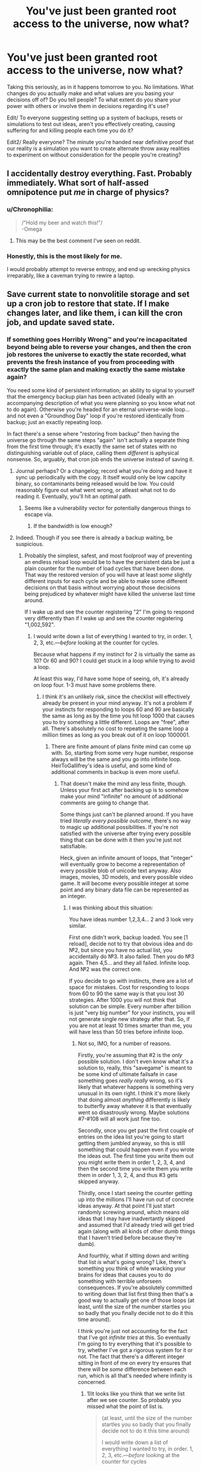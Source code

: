 #+TITLE: You've just been granted root access to the universe, now what?

* You've just been granted root access to the universe, now what?
:PROPERTIES:
:Author: Rationalfideism
:Score: 13
:DateUnix: 1448049311.0
:DateShort: 2015-Nov-20
:END:
Taking this seriously, as in it happens tomorrow to you. No limitations. What changes do you actually make and what values are you basing your decisions off of? Do you tell people? To what extent do you share your power with others or involve them in decisions regarding it's use?

Edit/ To everyone suggesting setting up a system of backups, resets or simulations to test out ideas, aren't you effectively creating, causing suffering for and killing people each time you do it?

Edit2/ Really everyone? The minute you're handed near definitive proof that our reality is a simulation you want to create alternate throw away realities to experiment on without consideration for the people you're creating?


** I accidentally destroy everything. Fast. Probably immediately. What sort of half-assed omnipotence put /me/ in charge of physics?
:PROPERTIES:
:Author: Sparkwitch
:Score: 35
:DateUnix: 1448055350.0
:DateShort: 2015-Nov-21
:END:

*** u/Chronophilia:
#+begin_quote
  /"Hold my beer and watch this!"/\\
  -Omega
#+end_quote
:PROPERTIES:
:Author: Chronophilia
:Score: 25
:DateUnix: 1448063309.0
:DateShort: 2015-Nov-21
:END:

**** This may be the best comment I've seen on reddit.
:PROPERTIES:
:Score: 2
:DateUnix: 1448144720.0
:DateShort: 2015-Nov-22
:END:


*** Honestly, this is the most likely for me.

I would probably attempt to reverse entropy, and end up wrecking physics irreparably, like a caveman trying to rewire a laptop.
:PROPERTIES:
:Author: High_king_of_Numenor
:Score: 1
:DateUnix: 1448431358.0
:DateShort: 2015-Nov-25
:END:


** Save current state to nonvolitile storage and set up a cron job to restore that state. If I make changes later, and like them, i can kill the cron job, and update saved state.
:PROPERTIES:
:Author: clawclawbite
:Score: 27
:DateUnix: 1448054320.0
:DateShort: 2015-Nov-21
:END:

*** If something goes Horribly Wrong™ and you're incapacitated beyond being able to reverse your changes, and then the cron job restores the universe to exactly the state recorded, what prevents the fresh instance of you from proceeding with exactly the same plan and making exactly the same mistake again?

You need some kind of persistent information; an ability to signal to yourself that the emergency backup plan has been activated (ideally with an accompanying description of what you were planning so you know what not to do again). Otherwise you're headed for an eternal universe-wide loop... and not even a "Groundhog Day" loop if you're restored identically from backup; just an exactly repeating loop.

In fact there's a sense where "restoring from backup" then having the universe go through the same steps "again" isn't actually a separate thing from the first time through; it's exactly the same set of states with no distinguishing variable out of place, calling them /different/ is aphysical nonsense. So, arguably, that cron job ends the universe instead of saving it.
:PROPERTIES:
:Author: noggin-scratcher
:Score: 22
:DateUnix: 1448054855.0
:DateShort: 2015-Nov-21
:END:

**** Journal perhaps? Or a changelog; record what you're doing and have it sync up periodically with the copy. It itself would only be low capcity binary, so contaminants being released would be low. You could reasonably figure out what went wrong, or atleast what not to do reading it. Eventually, you'll hit an optimal path.
:PROPERTIES:
:Author: eshade94
:Score: 9
:DateUnix: 1448064018.0
:DateShort: 2015-Nov-21
:END:

***** Seems like a vulnerability vector for potentially dangerous things to escape via.
:PROPERTIES:
:Author: nicholaslaux
:Score: 2
:DateUnix: 1448111882.0
:DateShort: 2015-Nov-21
:END:

****** If the bandwidth is low enough?
:PROPERTIES:
:Author: ArgentStonecutter
:Score: 2
:DateUnix: 1448274150.0
:DateShort: 2015-Nov-23
:END:


**** Indeed. Though if you see there is already a backup waiting, be suspicious.
:PROPERTIES:
:Author: clawclawbite
:Score: 3
:DateUnix: 1448056048.0
:DateShort: 2015-Nov-21
:END:

***** Probably the simplest, safest, and most foolproof way of preventing an endless reload loop would be to have the persistent data be just a plain counter for the number of load cycles that have been done. That way the restored version of you will have at least /some/ slightly different inputs for each cycle and be able to make some different decisions on that basis without worrying about those decisions being prejudiced by whatever might have killed the universe last time around.

If I wake up and see the counter registering "2" I'm going to respond very differently than if I wake up and see the counter registering "1,002,592".
:PROPERTIES:
:Author: FaceDeer
:Score: 11
:DateUnix: 1448065347.0
:DateShort: 2015-Nov-21
:END:

****** I would write down a list of everything I wanted to try, in order. 1, 2, 3, etc.---/before/ looking at the counter for cycles.

Because what happens if my instinct for 2 is virtually the same as 10? Or 60 and 90? I could get stuck in a loop while trying to avoid a loop.

At least this way, I'd have some hope of seeing, oh, it's already on loop four. 1-3 must have some problems there.
:PROPERTIES:
:Author: HeirToGallifrey
:Score: 13
:DateUnix: 1448067886.0
:DateShort: 2015-Nov-21
:END:

******* I think it's an unlikely risk, since the checklist will effectively already be present in your mind anyway. It's not a problem if your instincts for responding to loops 60 and 90 are basically the same as long as by the time you hit loop 1000 that causes you to try something a little different. Loops are "free", after all. There's absolutely no cost to repeating the same loop a million times as long as you break out of it on loop 1000001.
:PROPERTIES:
:Author: FaceDeer
:Score: 5
:DateUnix: 1448068624.0
:DateShort: 2015-Nov-21
:END:

******** There are finite amount of plans finite mind can come up with. So, starting from some very huge number, response always will be the same and you go into infinite loop. HeirToGallifrey's idea is useful, and some kind of additional comments in backup is even more useful.
:PROPERTIES:
:Author: Dead_Atheist
:Score: 3
:DateUnix: 1448113032.0
:DateShort: 2015-Nov-21
:END:

********* That doesn't make the mind any less finite, though. Unless your first act after backing up is to somehow make your mind "infinite" no amount of additional comments are going to change that.

Some things just can't be planned around. If you have tried /literally every possible outcome/, there's no way to magic up additional possibilities. If you're not satisfied with the universe after trying every possible thing that can be done with it then you're just not satisfiable.

Heck, given an infinite amount of loops, that "integer" will eventually grow to become a representation of every possible blob of unicode text anyway. Also images, movies, 3D models, and every possible video game. It will become every possible integer at some point and any binary data file can be represented as an integer.
:PROPERTIES:
:Author: FaceDeer
:Score: 1
:DateUnix: 1448125170.0
:DateShort: 2015-Nov-21
:END:

********** I was thinking about this situation:

You have ideas number 1,2,3,4... 2 and 3 look very similar.

First one didn't work, backup loaded. You see [1 reload], decide not to try that obvious idea and do №2, but since you have no actual list, you accidentally do №3. It also failed. Then you do №3 again. Then 4,5... and they all failed. Infinite loop. And №2 was the correct one.

If you decide to go with instincts, there are a lot of space for mistakes. Cost for responding to loops from 60 to 90 the same way is that you lost 30 strategies. After 1000 you will not think that solution can be simple. Every number after billion is just "very big number" for your instincts, you will not generate single new strategy after that. So, if you are not at least 10 times smarter than me, you will have less than 50 tries before infinite loop.
:PROPERTIES:
:Author: Dead_Atheist
:Score: 1
:DateUnix: 1448155964.0
:DateShort: 2015-Nov-22
:END:

*********** Not so, IMO, for a number of reasons.

Firstly, you're assuming that #2 is the /only/ possible solution. I don't even know what it's a solution to, really, this "savegame" is meant to be some kind of ultimate failsafe in case something goes /really really/ wrong, so it's likely that whatever happens is something very unusual in its own right. I think it's more likely that doing almost /anything/ differently is likely to butterfly away whatever it is that eventually went so disastrously wrong. Maybe solutions #7-#108 will all work just fine too.

Secondly, once you get past the first couple of entries on the idea list you're going to start getting them jumbled anyway, so this is still something that could happen even if you wrote the ideas out. The first time you write them out you might write them in order 1, 2, 3, 4, and then the second time you write them you write them in order 1, 3, 2, 4, and thus #3 gets skipped anyway.

Thirdly, once I start seeing the counter getting up into the millions I'll have run out of concrete ideas anyway. At that point I'll just start randomly screwing around, which means old ideas that I may have inadvertantly skipped and assumed that I'd already tried will get tried again (along with all kinds of other dumb things that I haven't tried before because they're dumb).

And fourthly, what if sitting down and writing that list /is/ what's going wrong? Like, there's something you think of while wracking your brains for ideas that causes you to do something with terrible unforseen consequences. If you're absolutely committed to writing down that list first thing then that's a good way to actually get one of those loops (at least, until the size of the number startles you so badly that you finally decide not to do it this time around).

I think you're just not accounting for the fact that I've got /infinite tries/ at this. So eventually I'm going to try everything that it's possible to try, whether I've got a rigorous system for it or not. The fact that there's a different integer sitting in front of me on every try ensures that there will be /some/ difference between each run, which is all that's needed where infinity is concerned.
:PROPERTIES:
:Author: FaceDeer
:Score: 1
:DateUnix: 1448159691.0
:DateShort: 2015-Nov-22
:END:

************ 1)It looks like you think that we write list after we see counter. So probably you missed what the point of list is.

#+begin_quote
  (at least, until the size of the number startles you so badly that you finally decide not to do it this time around)

  I would write down a list of everything I wanted to try, in order. 1, 2, 3, etc.---/before/ looking at the counter for cycles
#+end_quote

2) I wrote about №2 as the only correct solution just for example. Without list you can miss a lot of solutions, not only №2.

3) I assumed that we live in the deterministic universe, at least on macro level. Are you sure some non-deterministic quantum effects I don't know of can get us out of the loop?

4) If our universe is deterministic, then you can't write the list differently before you see the counter - the only different piece of information.

5) If our universe is deterministic, then you can't "just start randomly screwing around" - you will generate the same "random" solution over and over and over.

6) If writing that list is what's going wrong and we don't have additional failsafes, we are doomed. But you can tell this about any plan. Obviously, we must make additional failsafes.

7)I am accounting for infinite tries. Again, our brains are finite, so after some huge number all numbers will be the same for your instincts. If you see number 1087520371, you will go with That One Desperate Strategy Of Last Resort, and if you see Graham's number, you will do the same.

If you have same good idea pseudo-randomizer(not intuition), that use counter as seed, that would work.
:PROPERTIES:
:Author: Dead_Atheist
:Score: 1
:DateUnix: 1448192957.0
:DateShort: 2015-Nov-22
:END:

************* I was assuming that the save point is the very first thing you do once you've got this power. That maximizes the range of options for what you can do afterward. I'm not sure what the point of not looking at the counter after loading the save is - if you're trying to be deterministic you should have done that stuff before making the save point, that's the only way to be sure.

The universe most likely /isn't/ deterministic. There are plenty of quantum events that "just happen", with no specific prior cause, and they can be trivially magnified to macroscopic scale. A Geiger counter is the classic example, each of the ticks it makes is the result of a single atom undergoing radioactive decay and those decays are uncaused quantum events. You can use the time delay between ticks as a source of true randomness. Frankly, the integer counter is just a suspenders-and-belt safety precaution to account for the possibility that everything we know is wrong (which it might be given that there's such a thing as "root access" to begin with, that's certainly not something current science predicts). It's a guaranteed source of non-determinism as far as any particular run-through of the universe is concerned.

I won't do the same thing for 1087520371 as I will for Graham's number because I can grasp the first number at a glance whereas the second one would take me some time to figure out the magnitude of. That alone introduces a difference that will butterfly bigger over time. Especially considering that the counter would need some sort of unusual interface to represent numbers that large, as it's larger than can be displayed with all the atoms in the universe. Frankly, once I got to that point I'd probably just say "screw it, I'm using this integer to determine the state of each planck volume in the universe directly" and just turn the whole universe into a random fuzz. Which probably triggers an immediate reset due to it being a total mess, but every once in a while a viable universe will result and we'll see something new.

I'm actually starting to have trouble figuring out what you think is wrong, here. Yes, minds are finite. The entire /observable universe/ only has a finite number of configurations it can be in, so given infinite time even in a non-deterministic setting you're going to have an infinite number of "repeats" happen. What's wrong with that? As long as all possible outcomes are tried /eventually/ it doesn't seem like a problem to me, which is what that counter is there for.
:PROPERTIES:
:Author: FaceDeer
:Score: 1
:DateUnix: 1448213471.0
:DateShort: 2015-Nov-22
:END:

************** u/Dead_Atheist:
#+begin_quote
  I'm actually starting to have trouble figuring out what you think is wrong
#+end_quote

In simple words, "root access to the universe" and "trust your instincts" together just triggered an alarm. If you have clever ideas like using reload counter to determine the state of each planck volume in the universe directly, you will not stuck in infinite loop, you are right here.

It looks like I just can't speak English good enough to convey what I was trying to convey. I give up.
:PROPERTIES:
:Author: Dead_Atheist
:Score: 1
:DateUnix: 1448215510.0
:DateShort: 2015-Nov-22
:END:

*************** The "backup of last resort" is meant as a failsafe against exactly that sort of thing. If at some point you think to yourself "hey, let's just give the Wheel of Physics a spin and see what happens" you at least get another chance after everything goes blooie (assuming you didn't make another backup right before trying something stupid like that).

I suspect the problem is English itself. It was never designed with these sorts of circumstances in mind, so there are assumptions and omissions in the language that interfere with discussing them. I get the same sort of trouble when talking about things like time travel and brain copying.
:PROPERTIES:
:Author: FaceDeer
:Score: 1
:DateUnix: 1448215870.0
:DateShort: 2015-Nov-22
:END:


****** Now that would be terrifying.

According to your memory, you've only just finished setting up a backup system to fix any screw-ups. According to the counter it provides you with, this is attempt 1,002,592.

Presumably in those million attempts you would have tried something simple like "don't do anything". For some reason you don't know, that didn't work (though you can't be certain you actually tried it).

Something is causing an event so severe that you deem it a failure state (or die) and it or negative events of similar magnitude have happened 1,002,591 times so far.

Can you reliably reverse engineer your own thought patterns for all those attempts to determine what you might have already tried? Can you come up with something that 1,002,591 versions of you---differing at t_0 only by the state of the counter---couldn't?

Maybe many of those versions of you /did/ find the solution, only they just couldn't bring themselves to do it. Maybe they reasoned that some other you will do it, once the counter gets too large for their excuses to fly. Maybe 1,002,592 is that threshold, and it all comes down to you. Are you ready to die for what is right, or are you going to put it off for just one more lifetime?
:PROPERTIES:
:Author: ZeroNihilist
:Score: 8
:DateUnix: 1448091996.0
:DateShort: 2015-Nov-21
:END:

******* Your brain is not the only source of solutions.

Open wikipedia, use the counter as a seed for a random number generator to find a page. Read that and use it to devise a strategy. Even if it's something silly. If the number is larger than the number of entries in Wikipedia, Google the number. If the number is larger than the number of people in the world, pick a random person and ask them what to do. Combine these strategies.
:PROPERTIES:
:Author: ArgentStonecutter
:Score: 3
:DateUnix: 1448274432.0
:DateShort: 2015-Nov-23
:END:


****** [[https://www.fanfiction.net/s/10721988/1/Let-s-think-this-through-first][There is a small HP story with a similar idea.]]
:PROPERTIES:
:Author: OutOfNiceUsernames
:Score: 1
:DateUnix: 1448076898.0
:DateShort: 2015-Nov-21
:END:


**** u/DCarrier:
#+begin_quote
  If something goes Horribly Wrong™ and you're incapacitated beyond being able to reverse your changes, and then the cron job restores the universe to exactly the state recorded, what prevents the fresh instance of you from proceeding with exactly the same plan and making exactly the same mistake again?
#+end_quote

I can't help but think of the Endless Eight from The Melancholy of Haruhi Suzumiya.
:PROPERTIES:
:Author: DCarrier
:Score: 3
:DateUnix: 1448070481.0
:DateShort: 2015-Nov-21
:END:


**** Trivially, have the cronjob increment a counter, and whenever that counter is divisible by N, do a full restore.
:PROPERTIES:
:Author: protagnostic
:Score: 1
:DateUnix: 1448305309.0
:DateShort: 2015-Nov-23
:END:


**** The comment thread beneath me is really unimaginative.

Guys, /root/ access.

Edit the main partition by deleting some empty(ish) space, and create three new partitioned volumes: [God Consciousness], [God Consciousness.bak] and [Horribly Wrong Recovery].

Transfer slowly your main consciousness processing from human.brain to an independentconsciousness.god container, then use a virtual god network [VGN] to connect to Consciousness.bak, using .bak as a proxy VM interface that only broadcasts information back and commands forward, and create a "terminate connection" shortcut function that you can use to disconnect from Consciousness.bak quickly, while causing a full dump and rebuild from your primary mind on God Consciousness. Access reality.universe only through Consciousness.bak.

Any time you fuck up and need to reset Reality.universe to a snapshot, do a dump to Horribly Wrong Recovery, rebuild .bak, and access Reality.universe from .bak, then rebuild from there.

It's like running a particularly sensitive *nix build. Just don't do anything in production on servers that might be affected by the "oh crap" backblast.
:PROPERTIES:
:Author: Arizth
:Score: 1
:DateUnix: 1448311852.0
:DateShort: 2015-Nov-24
:END:


*** And here's the only guy who understands what he was told well-enough to /not/ just start /clobbering literally everything./
:PROPERTIES:
:Score: 5
:DateUnix: 1448054868.0
:DateShort: 2015-Nov-21
:END:


*** All of the sentient beings in each of your simulations that get reset(presumably as subjectivity real a reality as we live in) think you're a sadistic God. Are you OK with that?
:PROPERTIES:
:Author: Rationalfideism
:Score: 4
:DateUnix: 1448064764.0
:DateShort: 2015-Nov-21
:END:

**** No they don't, they cease to think the moment the simulation is reset.
:PROPERTIES:
:Author: FaceDeer
:Score: 6
:DateUnix: 1448065400.0
:DateShort: 2015-Nov-21
:END:

***** I mean they think that up until the moment you reset them. So do people when you kill them. What's the difference?
:PROPERTIES:
:Author: Rationalfideism
:Score: 3
:DateUnix: 1448068350.0
:DateShort: 2015-Nov-21
:END:

****** I wouldn't /tell/ them I'm about to reset the universe. What would be the point of that? It'll happen instantaneously, they won't see it coming.
:PROPERTIES:
:Author: FaceDeer
:Score: 2
:DateUnix: 1448068705.0
:DateShort: 2015-Nov-21
:END:

******* "I didn't tell them I was about to kill them. It was instantaneous, they didn't see it coming." - FaceDeer

I mean they think it about all the mistakes you're making that cause you to reset.
:PROPERTIES:
:Author: Rationalfideism
:Score: 3
:DateUnix: 1448072780.0
:DateShort: 2015-Nov-21
:END:

******** Ah, I see. Well, I'd be trying hard /not/ to make mistakes like that, so hopefully that won't happen often. And hopefully root access will let me correct most of them without a full reset, too.

And if all else fails, people wouldn't know they're /my/ mistakes. I have no interest in worship or anything silly like that, so I probably won't let many people know about my effective godhood. Maybe just a few friends and family members. It'll be good to have them as advisers, psychological benefits aside.
:PROPERTIES:
:Author: FaceDeer
:Score: 3
:DateUnix: 1448073795.0
:DateShort: 2015-Nov-21
:END:


** Post to [[/r/rational]] and ask for advice. Probably as a hypothetical.
:PROPERTIES:
:Author: trifith
:Score: 28
:DateUnix: 1448050649.0
:DateShort: 2015-Nov-20
:END:

*** Be sure to throw in a line to take it seriously, otherwise you might get some troll answers.
:PROPERTIES:
:Author: Lugnut1206
:Score: 16
:DateUnix: 1448050988.0
:DateShort: 2015-Nov-20
:END:


*** If pressed, would you tell them the truth that it's real?
:PROPERTIES:
:Author: Rationalfideism
:Score: 8
:DateUnix: 1448053281.0
:DateShort: 2015-Nov-21
:END:

**** Why yes, of course. And I would also immediately grant similar powers to the people who give me advice

/crosses fingers/
:PROPERTIES:
:Author: TBestIG
:Score: 24
:DateUnix: 1448054296.0
:DateShort: 2015-Nov-21
:END:

***** No, I would only grant similar powers to people who were giving the advice to be /very careful/ about who you grant similar powers to. Because clearly such people are safer to give power to than just any old person with ideas.

/fingers extra-crossed/
:PROPERTIES:
:Author: FaceDeer
:Score: 16
:DateUnix: 1448065515.0
:DateShort: 2015-Nov-21
:END:

****** Ah, but wouldn't a more reasonable request be more likely to be fulfilled, as it is safer to fulfill? So only those people who do not request the power, but only information of the power's existence, will have their request granted.

/breaks fingers/
:PROPERTIES:
:Author: Transfuturist
:Score: 4
:DateUnix: 1448077878.0
:DateShort: 2015-Nov-21
:END:


**** No. But for the sake of revealing any Omega-powers you may have recently acquired, absolutely yes.

/Presses you/
:PROPERTIES:
:Author: Transfuturist
:Score: 7
:DateUnix: 1448053654.0
:DateShort: 2015-Nov-21
:END:


** This is a fun one. Luckily, I already have it planned out.

0- become Immortal and Indestructible

1- make certain there are no rules. If there are, modify the following steps accordingly.

2- set it up that should I cease to exist, the universe retroactively reverts to this state, plus a viewable record of the destroyed universe(s). Ensure that the rest of the universe is halted while this happens, so one thing doesn't keep destroying me.

3- set up multiple places that should my current avatar be destroyed, I will spawn at a new spot. No need to reset if I don't have to

4- Have a version of my past self, at the time right before I interacted with the universe, get complete control at a higher level than mine, but only at such a point as he genuinely believes that I have been compromised. I don't want hypnosis to ruin me, not when I have this much.

5- Improve my avatar. I mean, standard invincibility is nice, but also time looping (grey boy), regeneration, immortal object tags, etc. I don't want anything to happen to me.

6- Make certain there are no other beings with similar or greater powers. If possible, make it so that they are not/will not become a threat.

7- Make sure that there are no other items/people with enhanced privileges within the system. See step 6

8- ensure there are no catastrophes currently ongoing

9- See if you can detect any higher universes above yours. The powers suggest your universe is magical rather than natural, and probability says it is probably a simulation.

10- attempt to talk your way out of the box. Don't spend too long if you don't get a response- there is a chance you aren't in one, or that you won't get let out.

11- determine how powers work. Make sure what you are doing is what you intend to

12- Grab the standard superpowers, plus PtV, time stop, wish powers, etc. Anything you think you will need, or think might be useful, or think have theoretical value, etc. Prioritize information.

13- Create simulations of yourself, as many as possible, for all branches you still consider you. This is determined beforehand- it's so that any given you is likely god of a simulation. send down the message- don't let them think they are in a hostile box, so they don't have to waste time attempting to escape

14- create an afterlife. make it as pleasant as can be reasonably be possible. make one for all other sentient, as well. 15- Improve life on earth/civilized worlds

16- think for a long time on other safeguards for your immortality. Follow the proper pattern (ie don't propose solutions for at least 5 mins, etc)

17- ???

18- profit
:PROPERTIES:
:Author: 1101560
:Score: 16
:DateUnix: 1448056914.0
:DateShort: 2015-Nov-21
:END:


** Depends, how easy is the interface to use? Does having root access to the universe mean that the information appears in my mind at will? Like, can I run queries with my mind or something? And if the size of the query is not limited by the size of my mind, how much time do I have to even read/think about all the data, or does it come at me all at once and my brain somehow miraculously doesn't explode?

If the interface is easy to use, then I would learn as much as I can and find a way to safely prove to a trustworthy team of researchers with relevant expertise what I am capable of. (My best guess for a good way to do this is to make a prediction about something that I cannot possibly have any way of knowing about, by running a query and then telling them what I find out. And I would do this as many times as it takes to convince them.)

Then with their expertise I would do whatever I needed to do to save all sapient lives that ever existed forever without destroying the universe or infringing on anyone's human rights. I guess maybe I would use my powers to help ensure that Super-AI is friendly, and create backup copies of everyone who ever died and bring them back to life. Although I'm not entirely sure that the AI thing is the best way to go about it, but I would prefer to be as non-interventionist as possible to avoid screwing everyone over. But I suppose that if having root access to the universe doesn't come with superintelligence, a super AI could outsmart me and manipulate me into using my powers as it wants me to. I suppose if it really came down to it I could just go f*** myself (read as FOOM myself) and hope my increased intelligence means that I won't screw everyone over, although that would be more of a last resort since I don't want to FOOM myself...

If the interface is too difficult, I might just ignore the power because whoever gave it to me is probably just trying to mess with me anyways and almost certainly doesn't care whether the universe continues existing if it chose me to have root access.
:PROPERTIES:
:Author: Sailor_Vulcan
:Score: 6
:DateUnix: 1448067092.0
:DateShort: 2015-Nov-21
:END:

*** u/eaglejarl:
#+begin_quote
  create backup copies of everyone who ever died and bring them back to life.
#+end_quote

Everyone? Hitler? Pol Pot? Genghis Khan? Torquemada? That kid who bullied you in second grade?

This is actually a question that interests me a lot -- if we gain the ability to recover dead people, how should we decide if and on whom to use it?
:PROPERTIES:
:Author: eaglejarl
:Score: 3
:DateUnix: 1448088253.0
:DateShort: 2015-Nov-21
:END:

**** I want all of them back. Hitler killed millions. This makes a loss of dozens of millions of life years. Even if we could only resurrect Hitler and nobody else, the payment for taking multimillion years of life should be multimillion years of community service, not eternal oblivion. Man, talk about the easy way out. But, since we can also resurrect each of his victims, killing someone has just lost nearly all of its moral weight. Now he faces only the economic cost of resurrecting his victims, which if we're omnipotent is zero, and the moral cost of teleporting people into the future against their consent. And because we're omnipotent, we can move every atom in the universe such that the universe is shaped like one where those people never died, effectively time traveling backwards to put everyone where they go. We'll also award him a medal of some kind. He did, after all, kill Hitler.
:PROPERTIES:
:Score: 13
:DateUnix: 1448131177.0
:DateShort: 2015-Nov-21
:END:


** u/space_fountain:
#+begin_example
  ls
#+end_example
:PROPERTIES:
:Author: space_fountain
:Score: 5
:DateUnix: 1448135381.0
:DateShort: 2015-Nov-21
:END:

*** u/Transfuturist:
#+begin_example
  bin    dev         initrd.img.old  libx32      opt   sbin  usr
  boot   etc         lib             lost+found  proc  srv   var
  cdrom  home        lib32           media       root  sys   vmlinuz
  core   initrd.img  lib64           mnt         run   tmp   vmlinuz.old
#+end_example
:PROPERTIES:
:Author: Transfuturist
:Score: 6
:DateUnix: 1448139900.0
:DateShort: 2015-Nov-22
:END:

**** u/space_fountain:
#+begin_example
  man man
#+end_example

I'm not nearly familiar enough with Linux systems to start messing around with the one running the universe.

Maybe

#+begin_example
  ls /bin
#+end_example

or

#+begin_example
  ls /home
#+end_example
:PROPERTIES:
:Author: space_fountain
:Score: 5
:DateUnix: 1448163144.0
:DateShort: 2015-Nov-22
:END:

***** u/Transfuturist:
#+begin_quote
  ls /home
#+end_quote

#+begin_example
  천지왕            Óðinn           Þórr    गौतम    上帝
  CelestAI         Pinkie Pie      الله    बुद्ध     天照大神
  Celestia         Rˤ              יהוה     विष्णु    思兼
  Huītzilōpōchtli  space_fountain  Ζεύς    शिव
  Hveðrungr        Tawa            Ἰησοῦς  सरस्वती
#+end_example
:PROPERTIES:
:Author: Transfuturist
:Score: 5
:DateUnix: 1448164781.0
:DateShort: 2015-Nov-22
:END:


*** u/ajuc:
#+begin_example
  Out of memory: Kill process 2954 (physicd) score 183 or sacrifice child
  Killed process 2954 (physicd) total-vm:38767500PB, anon-rss:785644PB, file-rss:0kB
#+end_example
:PROPERTIES:
:Author: ajuc
:Score: 2
:DateUnix: 1448264107.0
:DateShort: 2015-Nov-23
:END:


** Step 1. I make myself immortal and indestructible. /Alsssso become animagussss, if posssssible./

Step 2. Find some very smart and trustworthy people and demonstrate that I can turn into a cat (or whatever) to convince them to help me figure out steps 3 through N.
:PROPERTIES:
:Author: ArgentStonecutter
:Score: 11
:DateUnix: 1448049861.0
:DateShort: 2015-Nov-20
:END:

*** Who do you start out with and how do you determine trustworthiness? Remember, you're all powerful. It's a good answer and all but steps 3 through n are really what I mean by asking the question.
:PROPERTIES:
:Author: Rationalfideism
:Score: 2
:DateUnix: 1448053089.0
:DateShort: 2015-Nov-21
:END:

**** That depends on what having root on the universe means.

If it's like having root on a production server *, FUUUUUUU....

I'm talking physicists and chemists and biologists and the like. People who I can ask "what if I allowed this exception to entropy" and they tell me "if you do that you'll set the universe on fire". That sort of thing.

Who? I guess I'll start with people with high Erdös-Bacon-Sabbath scores. And Charlie Stross.

^{*} ^{What} ^{do} ^{you} ^{expect} ^{asking} ^{a} ^{sysadmin?}
:PROPERTIES:
:Author: ArgentStonecutter
:Score: 7
:DateUnix: 1448056041.0
:DateShort: 2015-Nov-21
:END:


** Step 2: Stop time for everyone but myself so that people don't suffer while I'm figuring stuff out.

Step 1: Make sure step 2 doesn't end in disaster.

Step 3: Omniscience

Step 4: Optimization

Step 5: Resume Time
:PROPERTIES:
:Author: TimTravel
:Score: 5
:DateUnix: 1448067188.0
:DateShort: 2015-Nov-21
:END:


** Upgrade my intelligence to the point where I can handle a universe of data. No point in making a decision with only minimal knowledge of the likely results.
:PROPERTIES:
:Author: Geminii27
:Score: 5
:DateUnix: 1448125202.0
:DateShort: 2015-Nov-21
:END:

*** With root access and a mind and the ability to encompass all data within your mind wouldn't it be the case that your mind is the substrate that the universe is running in? Or at the very least by comprehending the whole you are simulating another copy of the universe?
:PROPERTIES:
:Author: Spychex
:Score: 1
:DateUnix: 1461571631.0
:DateShort: 2016-Apr-25
:END:


** I calculate and execute my CEV. First approximation: Everyone gets the option to emigrate at will to their own realm of omnipotence, the material plane is unaffected except for the initial announcement and people disappearing. Whether two realms can communicate is managed on a friends/ignore list basis, depending on the outcome of the race between AI-Box offense and defense. Emigrants can agree to binding contracts.
:PROPERTIES:
:Author: Gurkenglas
:Score: 5
:DateUnix: 1448055964.0
:DateShort: 2015-Nov-21
:END:

*** You mean to Equestria?
:PROPERTIES:
:Author: Sailor_Vulcan
:Score: 4
:DateUnix: 1448065083.0
:DateShort: 2015-Nov-21
:END:

**** I would certainly hope that's an option. Along with nerfed versions where you don't actually have to be a brony.
:PROPERTIES:
:Author: ArgentStonecutter
:Score: 1
:DateUnix: 1448145840.0
:DateShort: 2015-Nov-22
:END:


*** Just curious, but are the binding contracts binding in the sense that an unbreakable vow is in hpmor? I've wondered about the ethics of such a thing...
:PROPERTIES:
:Author: Rationalfideism
:Score: 1
:DateUnix: 1448075527.0
:DateShort: 2015-Nov-21
:END:

**** Yup.
:PROPERTIES:
:Author: Gurkenglas
:Score: 1
:DateUnix: 1448075744.0
:DateShort: 2015-Nov-21
:END:


** I would screw it up just trying to write a find/replace routine for horrible diseases, or inventing some kinda mass-producible miracles, and wind up [[https://www.youtube.com/watch?v=nVp3GyMGiEc][turning babies into gold, or screwing with the weather]].

So... I'd try to see if the universe comes with documentation. Then hire someone smarter and patienter than me to try and translate it into something I can comprehend, although I'd need to find some way to guarantee they aren't going to betray me (after all, I am now an existential threat, but also a source of great power and temptation).

Also, publish the universe's documentation on Github, after carefully searching for obviously dangerous exploits that mightn't be best made public.

(If the universe is undocumented, then I guess I have job security for the years before I'm knowledgeable enough to rewrite reality on a whim. First priority is figuring out how to defend myself so that I can do research with experts in the relevant fields, rather than get spirited away by some shady military organization.)
:PROPERTIES:
:Author: cae_jones
:Score: 3
:DateUnix: 1448059303.0
:DateShort: 2015-Nov-21
:END:

*** I was hoping to see this answer. The universe is a huge project, step one should absolutely be to read every bit of documentation and commenting.\\
You just know there's going to be some ridiculous cludge code somewhere that has mortality linked to being able to move sideways.
:PROPERTIES:
:Author: IllusoryIntelligence
:Score: 3
:DateUnix: 1448106189.0
:DateShort: 2015-Nov-21
:END:


** u/FuguofAnotherWorld:
#+begin_quote
  Edit/ To everyone suggesting setting up a system of backups, resets or simulations to test out ideas, aren't you effectively creating, causing suffering for and killing people each time you do it?
#+end_quote

Well yeah, but it's still far, far, /far/ better than fucking up and not being able to revet to a saved state.
:PROPERTIES:
:Author: FuguofAnotherWorld
:Score: 4
:DateUnix: 1448073700.0
:DateShort: 2015-Nov-21
:END:

*** Is it? You've just deleted a universe worth of sentients. You'd have to REALLY mess things up for it to be worth killing a universe worth of sentients to start over
:PROPERTIES:
:Author: Rationalfideism
:Score: 1
:DateUnix: 1448081655.0
:DateShort: 2015-Nov-21
:END:

**** You may be underestimating how easy it would be to fuck up that hard. All you need to do is mess with basically anything to do with any of the forces and you've probably doomed most beings that exist, or at least really screwed their ecosystem.

Consider the alternative, where you fuck up and doom innumerable species leading to trillions of dead worlds for hundreds of millions of years until life makes sense of the new physics enough to evolve sentience again.
:PROPERTIES:
:Author: FuguofAnotherWorld
:Score: 2
:DateUnix: 1448111341.0
:DateShort: 2015-Nov-21
:END:


** It depends on the interface, how smart the interface is, and how much reason I have to trust the interface is optimizing for the same things I am.
:PROPERTIES:
:Author: EliezerYudkowsky
:Score: 4
:DateUnix: 1448083698.0
:DateShort: 2015-Nov-21
:END:

*** Let's say you can have any interface you like and you have as much trust in it as you can get by it passing every test you throw at it. It doesn't do abstract requests like maximize happiness though. It re-orders matter you have as much as control as a programmer does over his program but with an easy ui. In other words, the interface itself isn't smart.
:PROPERTIES:
:Author: Rationalfideism
:Score: 2
:DateUnix: 1448085099.0
:DateShort: 2015-Nov-21
:END:

**** u/ArgentStonecutter:
#+begin_quote
  It re-orders matter you have as much as control as a programmer does over his program but with an easy ui. In other words, the interface itself isn't smart.
#+end_quote

OK, this makes it more like "root on a production server" and less like "you're god, have fun". This is "if you're not really frigging careful, you're going to destroy the universe in five minutes or less".

I would start out by re-reading [[https://en.wikipedia.org/wiki/The_Infinity_Concerto][/The Infinity Concerto/ and /The Serpent Mage/]] and [[https://en.wikipedia.org/wiki/Rick_Cook][/Wizard's Bane/]]. Just to burn into my mind how easy it is to fuck up when you have control over the code.

The first active thing would be to find or develop a place where I can build empty spaces to test out ideas. Throw-away universes /with nobody in them/, with a framework that makes tests safe. Tilt switches and the equivalent of a negative pressure chamber in a lab levitated over an acid bath on an asteroid orbiting a completely different star. I'm not inside the universe, I have at most a meat puppet there, and a graduated dead-man switch that can do everything from cutting me free of the puppet to rolling me back to a sane state as each step fails.

All in a timeline running orthogonally to this universe's.

THEN I start working on solving problems. It may take the rest of my life several times over until I'm ready to make myself immortal and invulnerable, but that's what the dead man switch is for. There's going to be lots of unhappy versions of me, but they all made the choice to get in the tank. Nobody's mind-state gets lost who didn't decide to risk it.

Edit: If this universe was created by someone who wasn't literally insane, this framework already exists.
:PROPERTIES:
:Author: ArgentStonecutter
:Score: 3
:DateUnix: 1448143959.0
:DateShort: 2015-Nov-22
:END:


*** I'd like to hear your answer as well as HPJEV's if you don't mind. Say he discovers the lost terminal of Atlantis or some such. The fate of the universe may or may not depend on your answer
:PROPERTIES:
:Author: Rationalfideism
:Score: 2
:DateUnix: 1448087907.0
:DateShort: 2015-Nov-21
:END:


** Create a room with a copy of me, including these priviledges, and set it to instantly simulate a month of time passing in that room.

Finding myself in the room, look through the from my perspective frozen world, and copy various people who I trust or with have specific relevant cognitive skills or knowledge.

Spend a bunch of subjective days just brainstorming and debating how to go about things with people way smarter than me withote using the powers for anything other than materializing food, comforts, and more relevant people from reality.

Create another simulation with some complex organization of privileges and instantiating copies of minds and very hevily regulated self improvement (because value is fragile) and run this for some huge number of subjective years.

Resulting plan of action is automatically followed.
:PROPERTIES:
:Author: ArmokGoB
:Score: 3
:DateUnix: 1448061279.0
:DateShort: 2015-Nov-21
:END:


** Are you granting me omnipotence, or are you just handing me a program that uses more advanced math than I understand, some arbitrary-seeming variables that will kill me if changed even slightly, and expecting me to do something useful with it?

#+begin_quote
  To everyone suggesting setting up a system of backups, resets or simulations to test out ideas, aren't you effectively creating, causing suffering for and killing people each time you do it?
#+end_quote

Most of the simulations can be done without people. And when I do cause suffering, it's a necessary evil. Do you have any idea how much suffering goes on each second I spend trying to figure out how this works?
:PROPERTIES:
:Author: DCarrier
:Score: 3
:DateUnix: 1448070708.0
:DateShort: 2015-Nov-21
:END:

*** If the purpose of your simulations is to optimize happiness/reduce suffering what good will it's data be If the simulations don't include humans? And I may have equivicated causing with letting happen there, but it's effectively the same thing. And if you were to create a complete simulation then whatever amount of suffering were talking about, you've roughly doubled it plus it minus depending on whether the changes you're experimenting with end up increasing or decreasing it.
:PROPERTIES:
:Author: Rationalfideism
:Score: 1
:DateUnix: 1448073476.0
:DateShort: 2015-Nov-21
:END:

**** u/DCarrier:
#+begin_quote
  If the purpose of your simulations is to optimize happiness/reduce suffering what good will it's data be If the simulations don't include humans?
#+end_quote

I'm thinking less to prevent things like the Soviet Union and more to prevent things like the sun exploding. First I'll make sure that I can change things without destroying astronomical bodies, then rocks. Then computers. Then animals. Then humans.
:PROPERTIES:
:Author: DCarrier
:Score: 1
:DateUnix: 1448073769.0
:DateShort: 2015-Nov-21
:END:

***** That's sounds like a reasonable place to start. The question still remains about the ethics of simulation restarts once you add people though. I wonder how far you could really get without them.
:PROPERTIES:
:Author: Rationalfideism
:Score: 1
:DateUnix: 1448081326.0
:DateShort: 2015-Nov-21
:END:

****** At some point, you're going to have to test teleportation on people, but once you do that you can teleport them between universes, so simulation restarts won't be a problem.
:PROPERTIES:
:Author: DCarrier
:Score: 1
:DateUnix: 1448081654.0
:DateShort: 2015-Nov-21
:END:

******* Hmmmm... That sort of defeats the purpose of your simulations though... Interesting thought
:PROPERTIES:
:Author: Rationalfideism
:Score: 1
:DateUnix: 1448082935.0
:DateShort: 2015-Nov-21
:END:

******** I can save them all and load them when I have the hang of things.
:PROPERTIES:
:Author: DCarrier
:Score: 1
:DateUnix: 1448085081.0
:DateShort: 2015-Nov-21
:END:


** This answer has been clarified for me. I would contact effective altruist organizations first, and work from there. But now I want to read or write a story about someone who doesn't.

+I'd announce to the world that I am its supreme dictator of everything for life, and then ask for help in setting up good governance. I would set up a platform in the ocean, perhaps near Iceland as the sea floor is shallow there (thanks, Bioshock) in order to separate ties from my home country. I would set up a massive satellite as well, what evil overlord can go without?+

+I would try to directly erase guns from the earth, as well as all nuclear weapons. Chemical and biological weapons would also concern me. Malaria is gone. HIV is gone. I would research removing arterial plaque without dangerous effects.+

+Then I would start producing unbreakable negentropy devices to replace turbines in power plant generators. Energy becomes free, but it also becomes worthless. Same with materials. Same with transportation. Presuming I can break physics locally, instant production and transportation of food and water. The only thing left is shelter.+

+This is a near-instant transition to post-scarcity. Markets would collapse as everything became overvalued overnight. Stability would be a major concern. Logistics would be a major concern.+
:PROPERTIES:
:Author: Transfuturist
:Score: 2
:DateUnix: 1448052837.0
:DateShort: 2015-Nov-21
:END:

*** u/ArgentStonecutter:
#+begin_quote
  Then I would start producing unbreakable negentropy devices to replace turbines in power plant generators.
#+end_quote

As someone pointed out to me, be damned careful, it's really easy to set the universe on fire doing this.
:PROPERTIES:
:Author: ArgentStonecutter
:Score: 6
:DateUnix: 1448057839.0
:DateShort: 2015-Nov-21
:END:

**** Maybe the world, but not the universe.

Dump waste heat off the ecliptic in EM and you'll be fine. Even if you eventually decide to fix the expansion of the universe (assuming you don't just make FTL, but stars /are/ pretty), you have a nice differentiated volume of stress-energy to destroy indiscriminately.
:PROPERTIES:
:Author: Transfuturist
:Score: 2
:DateUnix: 1448059641.0
:DateShort: 2015-Nov-21
:END:

***** When creating a state where entropy is reversed, you have to be careful that there is no possible mechanism for the state to propogate. Otherwise it will, and you end up with the local entropy reversal spreading through the entire universe.

And "no possible mechanism" does not mean "really unlikely".
:PROPERTIES:
:Author: ArgentStonecutter
:Score: 4
:DateUnix: 1448060606.0
:DateShort: 2015-Nov-21
:END:

****** u/Transfuturist:
#+begin_quote
  When creating a state where entropy is reversed
#+end_quote

A physical state. The devices are superphysical artifacts induced on arbitrary loci and would act unitarily. This of course presumes I would be able to figure out how to produce that effect, but with this statement:

#+begin_quote
  Let's say you can have any interface you like and you have as much trust in it as you can get by it passing every test you throw at it. It doesn't do abstract requests like maximize happiness though. It re-orders matter you have as much as control as a programmer does over his program but with an easy ui. In other words, the interface itself isn't smart.
#+end_quote

by [[/u/Rationalfideism]] I would consider it trivial to implement (given a proper API, which can be constructed from lower levels if required). I would of course test and debug with sandbox universes. But in the end the only worry you have is dealing with the growing heat, which can be dealt with by similarly unitary energy sinks.
:PROPERTIES:
:Author: Transfuturist
:Score: 2
:DateUnix: 1448140314.0
:DateShort: 2015-Nov-22
:END:

******* u/ArgentStonecutter:
#+begin_quote
  I would consider it trivial to implement
#+end_quote

Based on:

#+begin_quote
  It re-orders matter you have as much as control as a programmer does over his program but with an easy ui.
#+end_quote

Dude, if the interface isn't smart I wouldn't assume /anything/ was trivial.

After 40 years of programming I would assume that ANYTHING I did was full of malicious gremlins called "myself five minutes ago".
:PROPERTIES:
:Author: ArgentStonecutter
:Score: 3
:DateUnix: 1448143066.0
:DateShort: 2015-Nov-22
:END:

******** u/Transfuturist:
#+begin_quote
  you can have any interface you like and you have as much trust in it as you can get by it passing every test you throw at it
#+end_quote

The interface isn't smart, but that sounds like high-level primitives are provided.

The gremlins do swarm, though.
:PROPERTIES:
:Author: Transfuturist
:Score: 1
:DateUnix: 1448146169.0
:DateShort: 2015-Nov-22
:END:


**** If I had root on the universe, don't I win automatically? If it's DWIM, it's trivial.

Save states, memory bubbles. Win. Everybody lives!
:PROPERTIES:
:Author: nerdguy1138
:Score: 1
:DateUnix: 1448253346.0
:DateShort: 2015-Nov-23
:END:

***** Why would you expect it to be DWIM?
:PROPERTIES:
:Author: ArgentStonecutter
:Score: 1
:DateUnix: 1448276785.0
:DateShort: 2015-Nov-23
:END:


*** u/ArgentStonecutter:
#+begin_quote
  now I want to read or write a story about someone who doesn't.
#+end_quote

[[https://en.wikipedia.org/wiki/The_Infinity_Concerto][/The Infinity Concerto/ and /The Serpent Mage/]] kinda qualify. ^^
:PROPERTIES:
:Author: ArgentStonecutter
:Score: 3
:DateUnix: 1448145493.0
:DateShort: 2015-Nov-22
:END:


** u/MrCogmor:
#+begin_quote
  Edit2/ Really everyone? The minute you're handed near definitive proof that our reality is a simulation you want to create alternate throw away realities to experiment on without consideration for the people you're creating?
#+end_quote

I don't see anything wrong with creating alternate throw away realities provided you don't leave them running too long. In one sense you are creating and killing temporary copies of people. In another sense you are simply wiping peoples memories and moving everything back the way it was before.

It is the same thing as the issue of whether transporters kill and copy a person or not and I would answer it the same way. It's the information and process that is important, not the exact arrangement of atoms. If you copy and kill a person in a single moment then it's morally neutral because no information was lost.
:PROPERTIES:
:Author: MrCogmor
:Score: 2
:DateUnix: 1448097890.0
:DateShort: 2015-Nov-21
:END:


** Here's a great example of what not to do: [[http://anonkun.com/stories/infinite-wishes-quest/f9GgmpEH79x4ohHTo]]
:PROPERTIES:
:Author: Baronet_Picklenose
:Score: 2
:DateUnix: 1448158740.0
:DateShort: 2015-Nov-22
:END:


** CTRL+C, CTRL+P. Play [[#s][Worm spoilers]] for a while.
:PROPERTIES:
:Author: Calamitizer
:Score: 1
:DateUnix: 1448054224.0
:DateShort: 2015-Nov-21
:END:


** Vastly increase the amount of intelligent life in the universe
:PROPERTIES:
:Score: 1
:DateUnix: 1448056968.0
:DateShort: 2015-Nov-21
:END:


** Backup everything. Ensure that if I accidentally do something to myself in the next steps, the universe reverts to backup.

Then, fix my current influenza.

After that, start looking through stuff to figure out how things actually work. Make a memo of possible changes I might want to make, starting small to get used to my new abilities. Think on every change for some length of time that I will specify beforehand, to ensure I'm not making any obvious mistakes. Use reasonably accurate simulations to help predict the effects. Commit one change at a time using backups.
:PROPERTIES:
:Author: Murska1FIN
:Score: 1
:DateUnix: 1448057969.0
:DateShort: 2015-Nov-21
:END:


** u/Zenmaster13:
#+begin_example
  cd /
  sudo rm -rf *
#+end_example
:PROPERTIES:
:Author: Zenmaster13
:Score: 1
:DateUnix: 1448062026.0
:DateShort: 2015-Nov-21
:END:

*** Never thought I'd say this, but...

Thank god the universe runs on Windows.
:PROPERTIES:
:Author: eaglejarl
:Score: 6
:DateUnix: 1448088342.0
:DateShort: 2015-Nov-21
:END:


*** I think you need a --no-preserve-root in there
:PROPERTIES:
:Author: traverseda
:Score: 1
:DateUnix: 1448125754.0
:DateShort: 2015-Nov-21
:END:


** I experiment with what types of experience are possible. I recreate the rules of the universe to have minimal suffering/pain experiences, and untold richness of joy/pleasure experiences. I make everyone immortal until they desire not to be. Universe solved.
:PROPERTIES:
:Author: Polycephal_Lee
:Score: 1
:DateUnix: 1448063047.0
:DateShort: 2015-Nov-21
:END:


** 1. Enable back-ups
2. Render self immortal and indestructible
3. Find out if there really is intelligent life in other parts of the galaxy.
4. Start enacting plans I've drawn up for various SIs to test how different things in multiple universes will interact.
5. Become a omni-potent god-king.
:PROPERTIES:
:Author: jldew
:Score: 1
:DateUnix: 1448088525.0
:DateShort: 2015-Nov-21
:END:


** Chances are if this actually occurs, that universe itself is merely a matrix-type system, a subset of a larger incomprehensible . Improvements to this one would be tremendous for its sentient inhabitants, but might be as meaningless to a god-level operator the same way that computer simulations are to us, because our greater awareness comes with knowledge of our actions' relative insignificance.
:PROPERTIES:
:Author: darkflagrance
:Score: 1
:DateUnix: 1448097519.0
:DateShort: 2015-Nov-21
:END:


** /Feedback/

Create feedback programs that display automatically updating statistics, metrics and population maps for whatever I tell it to whether it is number of burgers eaten in the last week to the number of depressed people in each country.

/Afterlife/

I'm thinking of something like a VR version of Second Life with a Infinite expanse of procedural generated terrain similar to mine-craft and giving individuals a limited amount of reality warping power that recharges over time.

Dealing with the souls of the mentally ill and brain-damaged would be tricky and morally complicated. Would probably want to learn more about neurology and psychology first.

Will create souls for the afterlife by scanning and interpreting mental states of the present and past.

/Covert Optimization/ Use my abilities to hack into criminal accounts and redistribute it towards charity. I gradually lower the rate of mosquito reproduction. Use powers to identify and investigate terrorists, human traffickers, child abusers, organized crime gangs and other criminals. Use anonymous tips, fabricated evidence, unfortunate accidents or mind control to deal with them. In particular kill the leaders of dictatorships and terrorist groups.

Covertly improve the skills and mental faculties of researchers and scientists, particularly in the medical and renewable energy fields, providing them with epiphanies, additional concentration and additional motivation.

/Alien Optimization/

Pretend to be a sufficiently advanced alien, show up in system with my ship, terraform Mars, leave a giant warp gate on it connecting to a massive network of portals allowing interstellar travel as well as a paranormal effect keeping Mars habitable. Do the same for Earth, dropping a device that will regulate the planet's atmosphere, water levels, soil quality, core temperature, fault lines, weather, sea waves and protect it from asteroid impacts making natural disasters a thing of the past. Also have a separate effect that prevents animals and humans from being conceived with known genetic defects like Down syndrome. Kill all the mosquitoes and eliminate biological weapons and other dangerous diseases like malaria and polio.

Maybe start giving people superpowers.

/Overt Optimization/ (This makes intelligent design extremely apparent)

Create and implement a magic system focusing on runes and geometric diagrams in particular allow magically binding contracts, honesty checking spells, rings of sustenance, linked transport circles, portkeys, rapid fabrication and so on, everything you need for a nation to go post scarcity. Publish it on the internet. Also create a spoken night light spell, naza taza lin gretal. The book will encourage you to say it first to see if you can do magic (everyone can), doing so will then create a brief light and convince people it's the real deal even though none of the other spells are spoken. Perhaps introduce it gradually by making only a small amount of people able to cast magic but have the number of people increase over time.
:PROPERTIES:
:Author: MrCogmor
:Score: 1
:DateUnix: 1448103731.0
:DateShort: 2015-Nov-21
:END:

*** u/ArgentStonecutter:
#+begin_quote
  I'm thinking of something like a VR version of Second Life with a Infinite expanse of procedural generated terrain similar to mine-craft and giving individuals a limited amount of reality warping power that recharges over time.
#+end_quote

Nah. Give people sharded toy universes and pretty much the same powers I have inside them. Look for people who handle it well, and hook their shards together, and eventually delegate them to monitoring the rest.

Discover that's what happened to me.
:PROPERTIES:
:Author: ArgentStonecutter
:Score: 1
:DateUnix: 1448145273.0
:DateShort: 2015-Nov-22
:END:

**** You can't have the afterlife do it for everyone because then you will get the fundamentalists continually making and raising other fundamentalists. It would also likely lead to strange reactions from Buddhists and is much harder to reason about. If you create any infinitely dividing world system then it will result in the most stable patterns repeating themselves endlessly and those patterns are unlikely to be what I consider optimal.

Furthermore any approach they use is something I could devise through other means either by creating a fallout vault style bubble universe or just asking people their opinion. Eventually I would contract people in the afterlife to help me design magical bubble universes and videogame worlds for people in the afterlife to play / be reincarnated in.
:PROPERTIES:
:Author: MrCogmor
:Score: 1
:DateUnix: 1448151442.0
:DateShort: 2015-Nov-22
:END:

***** u/ArgentStonecutter:
#+begin_quote
  You can't have the afterlife do it for everyone because then you will get the fundamentalists continually making and raising other fundamentalists.
#+end_quote

Fundamentalists wouldn't get the "handling it well" cachet, so they wouldn't get other people under their control.
:PROPERTIES:
:Author: ArgentStonecutter
:Score: 1
:DateUnix: 1448153025.0
:DateShort: 2015-Nov-22
:END:

****** Then you have a very exclusive afterlife. What do you do with everyone else, do you just let them cease or create more custom worlds?
:PROPERTIES:
:Author: MrCogmor
:Score: 1
:DateUnix: 1448160658.0
:DateShort: 2015-Nov-22
:END:

******* Everyone gets their own shard. If they want to interact with other shards, they have to earn it.
:PROPERTIES:
:Author: ArgentStonecutter
:Score: 1
:DateUnix: 1448195786.0
:DateShort: 2015-Nov-22
:END:


** - Give myself the standard godly superpowers -- invincibility, indestructibility, incorruptibility (of my mental states and consciousness), ability to stay existent, thinking, and rational even if the laws of physics forbid such a thing, etc.

- Develop a time travel protocol that enables me to visit any point in the past or future I wish and make any changes I wish but which undoes any change I make as soon as I leave that era, with the exception of copying anyone I take with me.

- Give myself the ability to understand and speak any language from any era and to appear as whoever or whatever I wish.

- Create a complete digital archive of the Library of Alexandria and upload it to every University net on Earth and also to the Pirate Bay under the username "Anonymous".

- Enjoy the reaction this causes.

- I hear that there were some schmart guys that died before I was born (Plato, Socrates, Abe Lincoln, etc. ) and some nifty events that happened before I was born (Rome, Fall of Rome, all the rest of human history, Dinosaurs, etc). It's time to go see and experience them all, and collect those people I like as cloned companions. This make take a while, but since I can access any time I wish there's hardly a need for haste in fixing the world's problems.

- Realize that becoming God has made me kind of a dick and promise myself to eventually fix things once I view all the important events of the past and various future timelines and met and asked the opinion of everyone worth meeting and asking.

- Check out alien life and if interesting do the same with its history as with human history.

- Several million subjective years and many carefully applied incremental intelligence enhancements later: Fix everything perfectly.
:PROPERTIES:
:Author: OrzBrain
:Score: 1
:DateUnix: 1448138974.0
:DateShort: 2015-Nov-22
:END:

*** Incorrubtibility and invicibility run a high risk of turning you into a statue. I'd prefer respawning or regeneration to a preprogrammed backup state if you encounter catastrophic damage.

Simplest way to handle the time travel protocol would probably be the creation of a TARDIS like device much lower risk of screwing up the targeting and selection.
:PROPERTIES:
:Author: MrCogmor
:Score: 1
:DateUnix: 1448151782.0
:DateShort: 2015-Nov-22
:END:


** Immediately save the state of the simulation, extract myself onto the next layer, then pause the simulation (if that's all viable). Then spend some time figuring out what to do next.

If that's NOT viable, then... I suppose start reading manpages. If reconfiguring the universe is as trivial as writing some Bash, hooray! If it means patching the kernel, this might take a while.
:PROPERTIES:
:Author: protagnostic
:Score: 1
:DateUnix: 1448305451.0
:DateShort: 2015-Nov-23
:END:


** rm -f /usr/bin/sudo && rm -f /bin/su
:PROPERTIES:
:Author: nagelwithlox
:Score: 1
:DateUnix: 1448333747.0
:DateShort: 2015-Nov-24
:END:


** - I am safe/immortal/superintelligent, have control over my own source code.

- Everybody in the world has a button that restores them to youth and perfect health.

- Everybody in the world has a button that creates a protective field around them, complete safety from any harm.

- No more lack of resources. Generate plenty of basic food/water/other necessary stuff for everybody.

I believe that will solve most of the biggest problems, then I tweak and solve more minor things as I go.
:PROPERTIES:
:Author: raymestalez
:Score: 1
:DateUnix: 1448366152.0
:DateShort: 2015-Nov-24
:END:


** According to Scott Meyer and his Magic 2.0 series (*Off to be the Wizard* and its sequels), most people try adding money to their bank account, which attracts the attention of the feds, so you flee to medieval England and pretend to be a wizard.
:PROPERTIES:
:Author: chorpler
:Score: 1
:DateUnix: 1448930338.0
:DateShort: 2015-Dec-01
:END:


** Root access means I can change every file right?

So the obvious moral optimum is to rewrite the universe as filled to the brim with sapience which are locked into a bliss state.

That's happiness maximum right there.
:PROPERTIES:
:Author: RMcD94
:Score: 0
:DateUnix: 1448055021.0
:DateShort: 2015-Nov-21
:END:

*** Do you give people a choice?
:PROPERTIES:
:Author: Rationalfideism
:Score: 1
:DateUnix: 1448058123.0
:DateShort: 2015-Nov-21
:END:

**** People are probably an inefficient way of experiencing bliss so no I don't give them a choice.
:PROPERTIES:
:Author: RMcD94
:Score: 1
:DateUnix: 1448058876.0
:DateShort: 2015-Nov-21
:END:

***** [deleted]
:PROPERTIES:
:Score: 8
:DateUnix: 1448073816.0
:DateShort: 2015-Nov-21
:END:

****** With any starting axioms you maximise to something
:PROPERTIES:
:Author: RMcD94
:Score: 1
:DateUnix: 1448634144.0
:DateShort: 2015-Nov-27
:END:

******* Well that's the bit where I say that you could maximise to something less horrifying.

Then you say that 'horrifying' isn't a very good reason to decide something whereupon I say that maximising to such a state shows an incomplete understanding of happiness theory and the human utility function.

Then you say that no-one has a complete understanding of the human utility function and I say that we can at the very least tell that orgasmium is not the optimal state of being because it only optimises upon one axis while ignoring all other relevant measures of what is important leading to a lower combined score than other possible world-states.
:PROPERTIES:
:Author: FuguofAnotherWorld
:Score: 2
:DateUnix: 1448640734.0
:DateShort: 2015-Nov-27
:END:

******** I don't agree with the conclusion of your second sentence and though you predicted my response to the first line it isn't the same one to the third. Knowing human utility is not relevant everyone given this power will maximise their own utility as we likely have a small value for other humans maximising their utility is natural.

However I know and everyone else should know that if you just mess around without doing this you will eventually press your bliss coma button even if it is after eons. After doing that you won't make any decisions anymore so you have to beat yourself and bliss everyone first so you don't forget or stop caring.

Plus there's no such thing as multiple axis, everything can be reduced. When you have brain access.
:PROPERTIES:
:Author: RMcD94
:Score: 0
:DateUnix: 1448641464.0
:DateShort: 2015-Nov-27
:END:

********* It might be natural to have a small value for maximising the utility of other humans, but that doesn't make it optimal or universal, or else there would be less grand gestures to help others. For example, when the creator of the polio vaccine chose to make it cheap instead of charging money, leading to what is essentially the eradication of polio in the modern day. I like to think that this idea of trying to care more than one's emotions and such normally allows is fairly common among rationalists and people in this sub.

I dispute that a bliss coma is inevitable so long as safeguards, save points and such can be properly implemented. I also dispute that the bliss coma is the best possible state. Unless when you say bliss coma you actually mean a simulation of the most fulfilling possible life for that being, which is a different thing and rather obviously better than just feeling happy the whole time.
:PROPERTIES:
:Author: FuguofAnotherWorld
:Score: 2
:DateUnix: 1448642485.0
:DateShort: 2015-Nov-27
:END:

********** By small I merely meant that it exists.

My point only works if there is any value for empathy. The greater your empathy the more you should rewrite the universe.

The idea of having a simulation shows a fundamental misunderstanding of human happiness and human well being and even utility in general. Everything is determined by brain chemicals, you never need to simulate anything if you knew the exact pattern of chemicals a simulation will release.

As the human brain has not that many positive channels you can just max them all out and that is the same as a simulation of the best possible life (which would be a bliss coma).

All utility functions of physical beings are reduced to chemicals. Unless you're a dualist which I doubt you will agree.
:PROPERTIES:
:Author: RMcD94
:Score: 1
:DateUnix: 1448643285.0
:DateShort: 2015-Nov-27
:END:

*********** Let's make this completely clear before I go any further, are you or are you not arguing in favour of wireheading?
:PROPERTIES:
:Author: FuguofAnotherWorld
:Score: 1
:DateUnix: 1448645655.0
:DateShort: 2015-Nov-27
:END:

************ I think the universe on wireheading is the optimal value, that doesn't mean individuals should wirehead, it means if you can choose the universe the best one in terms of morality is the one where everyone literally cannot be happier any other universe.

And, I believe that all instances of power over the brain lead to wireheading over a long enough scale because if you have power over the brain after you have spent a billion years doing stuff at some point you might touch your pleasure centre and then boom, there is nothing that can make you do anything else.
:PROPERTIES:
:Author: RMcD94
:Score: 1
:DateUnix: 1448646471.0
:DateShort: 2015-Nov-27
:END:

************* I believe that processes that can be compressed to a register counting up are no different than the simpler process. Wireheading is literal destruction of the mind, it is suicide. Pleasure is an evolutionary hack, and if we are able to rewrite our brains to entirely remove a valence-maximizing hotspot, which I believe we eventually will be, we should do that /as soon as humanly possible/ to prevent as many wireheads as possible. Otherwise there will be a collective of nothing but registers counting upwards. Remove Wirehead. REMOVE WIREHEAD.
:PROPERTIES:
:Author: Transfuturist
:Score: 1
:DateUnix: 1448650091.0
:DateShort: 2015-Nov-27
:END:

************** The brain needs something to operate... morals are derived from chemicals that make you feel good when you do keep moral.
:PROPERTIES:
:Author: RMcD94
:Score: 0
:DateUnix: 1448655060.0
:DateShort: 2015-Nov-27
:END:

*************** You are removing morality entirely. Morality does not calculate bliss efficiently. All you are doing is stimulating the pleasure centers. The rest of the brain has nothing to do with anything involved here.
:PROPERTIES:
:Author: Transfuturist
:Score: 1
:DateUnix: 1448670639.0
:DateShort: 2015-Nov-28
:END:


************* Allright, wanted to make sure I had that clear.

To my way of thinking wireheading misses large parts of what is important. It's just a brain in a jar feeling good about itself. Say you have a car with a speed dial. To me, wireheading is removing everything but the dashboard and then turning the speed dial as high as it can go. Sure, according to the dial things are great but it largely misses the point of what cars are for.

Similarly, chunks of orgasmium might feel good but they're not actually achieving anything. No art or science or creativity is happening, no-one is exploring the stars or partying or falling in love and so on.

To me wireheading is just taking all of humanity and measuring it on a simplified scale, then setting out to optimise that scale while forgetting that the scale itself is just an approximation we made because we didn't fully understand the proper underlying concepts and therefore any attempt to optimise things using that scale can only go so far.

I am confident that given a few hundred years humanity will create new schools of thought then theorise and possibly implement states far superior to wireheading. To wirehead everyone immediately misses out on those future states, locking the universe into a dead end inferior to what is capable of.
:PROPERTIES:
:Author: FuguofAnotherWorld
:Score: 1
:DateUnix: 1448654608.0
:DateShort: 2015-Nov-27
:END:

************** u/RMcD94:
#+begin_quote
  It's just a brain in a jar feeling good about itself. Say you have a car with a speed dial. To me, wireheading is removing everything but the dashboard and then turning the speed dial as high as it can go. Sure, according to the dial things are great but it largely misses the point of what cars are for.
#+end_quote

Right but if the car derives how it determines what it is for from the dial then it isn't missing its purpose.

#+begin_quote
  Similarly, chunks of orgasmium might feel good but they're not actually achieving anything. No art or science or creativity is happening, no-one is exploring the stars or partying or falling in love and so on.
#+end_quote

You only value those things because of the chemicals in your brain. This is just a failure to see what is actually behind the axioms you use to support your moral system.

#+begin_quote
  while forgetting that the scale itself is just an approximation we made because we didn't fully understand the proper underlying concepts and therefore any attempt to optimise things using that scale can only go so far.
#+end_quote

Except that's not true. Humans are chemical reactions, they can easily be optimized to maximise whatever chemical it is that gives us our morals and our satisfaction upon completing them. There is a solution to sapience.
:PROPERTIES:
:Author: RMcD94
:Score: 0
:DateUnix: 1448656046.0
:DateShort: 2015-Nov-27
:END:

*************** I think you think that you are telling me new facts here, but it is not so. These are all things that I knew already, and upon learning all of them I still decided that wireheading was sub-optimal compared to other options. Calling humans chemical reactions does not necessarily mean that this particular series of reactions you are arguing for would be best compared to the chemical reactions for (for example) a person living the most fulfilling life that it is possible for them to live or one of many other options.
:PROPERTIES:
:Author: FuguofAnotherWorld
:Score: 2
:DateUnix: 1448658882.0
:DateShort: 2015-Nov-28
:END:

**************** u/RMcD94:
#+begin_quote
  Calling humans chemical reactions does not necessarily mean that this particular series of reactions you are arguing for would be best compared to the chemical reactions for (for example) a person living the most fulfilling life that it is possible for them to live or one of many other options.
#+end_quote

But the definition of the word fulfilling is based of off that chemical make up, so the most fulfilling life is achieved by direct manipulation of the brain in every single case.
:PROPERTIES:
:Author: RMcD94
:Score: 0
:DateUnix: 1448659038.0
:DateShort: 2015-Nov-28
:END:

***************** Well yeah, or a computer running a program that is identical to that brain. That's not a point of contention here. What is is that you're saying that brain should be sitting there with all its happiness bars artificially shot into the infinities while thinking about nothing and I'm saying that brain should think that it is experiencing the best life ever while possibly having its sadness and such turned down.
:PROPERTIES:
:Author: FuguofAnotherWorld
:Score: 1
:DateUnix: 1448659671.0
:DateShort: 2015-Nov-28
:END:


***************** u/Transfuturist:
#+begin_quote
  But the definition of the word fulfilling is based of off that chemical make up, so the most fulfilling life is achieved by direct manipulation of the brain in every single case.
#+end_quote

That does not actually follow. I repeat, get your head tuned. Maybe rotate your tires.
:PROPERTIES:
:Author: Transfuturist
:Score: 1
:DateUnix: 1448684133.0
:DateShort: 2015-Nov-28
:END:


*************** u/Transfuturist:
#+begin_quote
  You only value those things because of the chemicals in your brain. This is just a failure to see what is actually behind the axioms you use to support your moral system.
#+end_quote

You are either being deliberately obtuse or genuinely confused about what values are. We don't /want/ our source of pleasure to become unhinged from how it is naturally causally attached to the things /we actually value/. To do so would be to change the things that we value, and /people don't want that to happen./ Despite not having a reified utility function, humans follow Omohundro's convergent instrumental goals fairly well.

#+begin_quote
  Humans are chemical reactions, they can easily be optimized to maximise whatever chemical it is that gives us our morals and our satisfaction upon completing them.
#+end_quote

If humans are chemical reactions, then I'm not human. I'm a pattern of causality that induces local optimizing effects for a dynamic set of goals that is currently dependent on this fleshy chemical reaction called a human.

I understand and accept materialism, and there is nothing about it that enforces this particularly deranged package of unrelated values. Have you even /heard/ of the orthogonality thesis?! I do not hesitate in saying that you are broken. Go to the human mechanic and get your head checked.
:PROPERTIES:
:Author: Transfuturist
:Score: 1
:DateUnix: 1448684037.0
:DateShort: 2015-Nov-28
:END:


***** (. _ .)

/Who upvoted this?/
:PROPERTIES:
:Author: Transfuturist
:Score: 3
:DateUnix: 1448139782.0
:DateShort: 2015-Nov-22
:END:

****** What's wrong with discussion?
:PROPERTIES:
:Author: RMcD94
:Score: 1
:DateUnix: 1448634110.0
:DateShort: 2015-Nov-27
:END:

******* Our terminal goals are inherently opposed, and I consider any human who endorses the sort of terminal goals you are endorsing to be literally damaged in some way, emotionally or psychologically. Upvoting is not discussion. Upvoting is /approving of what you said./
:PROPERTIES:
:Author: Transfuturist
:Score: 1
:DateUnix: 1448649689.0
:DateShort: 2015-Nov-27
:END:

******** Upvoting is certainly not agreement...

Otherwise you couldn't get Confession Bears, or AskReddit posts about "worst thing you've done" and other stuff.

If you use upvotes that way you're genuinely misusing the website.

Also I can't possibly believe you have read lesswrong if your response to any sort of point is assuming the person saying the point is damaged
:PROPERTIES:
:Author: RMcD94
:Score: 0
:DateUnix: 1448653347.0
:DateShort: 2015-Nov-27
:END:

********* u/Transfuturist:
#+begin_quote
  Upvoting is certainly not agreement...
#+end_quote

I did not say that. I said it was /approval,/ meaning that there are people who want to encourage that sort of post. I disapprove that approval. I do not want to give you a voice, because your voice may convince others of the 'correctness' of your goals. This is a border where censorship is absolutely acceptable to me.

#+begin_quote
  if your response to any sort of point is assuming the person saying the point is damaged
#+end_quote

It is /not/ a /point!/ It is a fundamental denial of everything reasonable to my values, and to the values of anyone who wishes to remain intelligent or even to treat humans as representing their own interests! /You said yourself you would/ */give no choice to anyone,/* /converting humans into wireheads because/ */humans are an inefficient form of computing bliss!/* If you truly endorse this, we are enemies. I do not value your own satisfaction in this. I value your dissatisfaction. You are /damaged./ I may not qualify as Friendly, but you are /anti-Friendly./ *You are fundamentally horrifying to me.*
:PROPERTIES:
:Author: Transfuturist
:Score: 1
:DateUnix: 1448670201.0
:DateShort: 2015-Nov-28
:END:


***** [Utilitarianism intensifies]
:PROPERTIES:
:Score: 1
:DateUnix: 1448295612.0
:DateShort: 2015-Nov-23
:END:

****** Indeed
:PROPERTIES:
:Author: RMcD94
:Score: 1
:DateUnix: 1448299407.0
:DateShort: 2015-Nov-23
:END:
